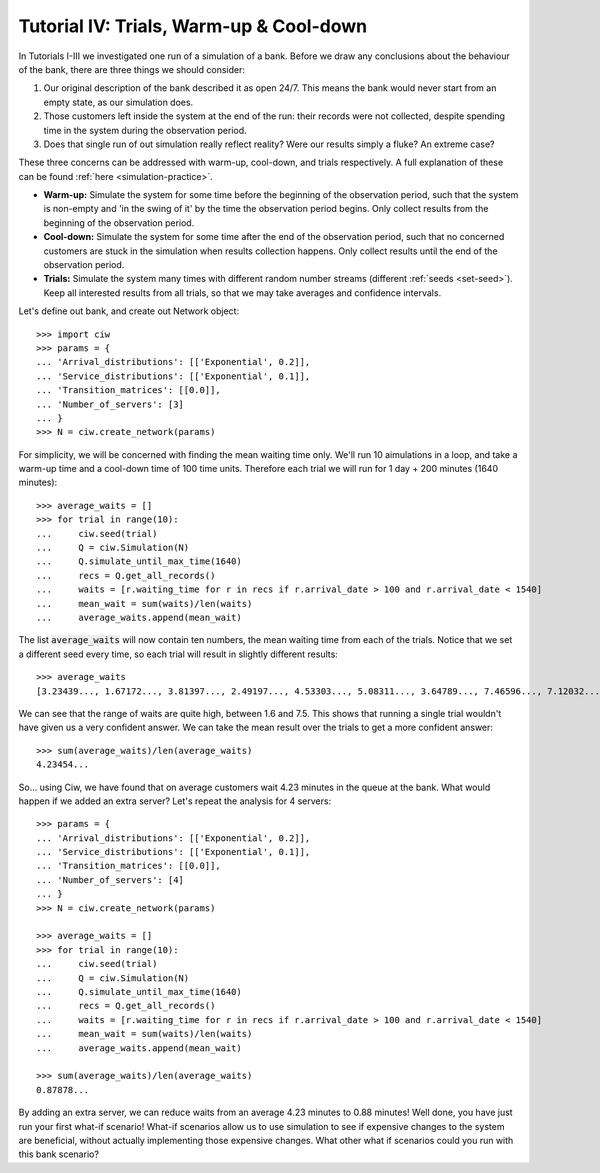 .. _tutorial-iv:

========================================
Tutorial IV: Trials, Warm-up & Cool-down
========================================

In Tutorials I-III we investigated one run of a simulation of a bank. Before we draw any conclusions about the behaviour of the bank, there are three things we should consider:

1. Our original description of the bank described it as open 24/7. This means the bank would never start from an empty state, as our simulation does.
2. Those customers left inside the system at the end of the run: their records were not collected, despite spending time in the system during the observation period.
3. Does that single run of out simulation really reflect reality? Were our results simply a fluke? An extreme case?

These three concerns can be addressed with warm-up, cool-down, and trials respectively. A full explanation of these can be found :ref:`here <simulation-practice>`.

+ **Warm-up:** Simulate the system for some time before the beginning of the observation period, such that the system is non-empty and 'in the swing of it' by the time the observation period begins. Only collect results from the beginning of the observation period.
+ **Cool-down:** Simulate the system for some time after the end of the observation period, such that no concerned customers are stuck in the simulation when results collection happens. Only collect results until the end of the observation period.
+ **Trials:** Simulate the system many times with different random number streams (different :ref:`seeds <set-seed>`). Keep all interested results from all trials, so that we may take averages and confidence intervals.

Let's define out bank, and create out Network object::

    >>> import ciw
    >>> params = {
    ... 'Arrival_distributions': [['Exponential', 0.2]],
    ... 'Service_distributions': [['Exponential', 0.1]],
    ... 'Transition_matrices': [[0.0]],
    ... 'Number_of_servers': [3]
    ... }
    >>> N = ciw.create_network(params)

For simplicity, we will be concerned with finding the mean waiting time only. We'll run 10 aimulations in a loop, and take a warm-up time and a cool-down time of 100 time units. Therefore each trial we will run for 1 day + 200 minutes (1640 minutes)::

    >>> average_waits = []
    >>> for trial in range(10):
    ...     ciw.seed(trial)
    ...     Q = ciw.Simulation(N)
    ...     Q.simulate_until_max_time(1640)
    ...     recs = Q.get_all_records()
    ...     waits = [r.waiting_time for r in recs if r.arrival_date > 100 and r.arrival_date < 1540]
    ...     mean_wait = sum(waits)/len(waits)
    ...     average_waits.append(mean_wait)

The list :code:`average_waits` will now contain ten numbers, the mean waiting time from each of the trials. Notice that we set a different seed every time, so each trial will result in slightly different results::

    >>> average_waits
    [3.23439..., 1.67172..., 3.81397..., 2.49197..., 4.53303..., 5.08311..., 3.64789..., 7.46596..., 7.12032..., 3.28304...]

We can see that the range of waits are quite high, between 1.6 and 7.5. This shows that running a single trial wouldn't have given us a very confident answer. We can take the mean result over the trials to get a more confident answer::

    >>> sum(average_waits)/len(average_waits)
    4.23454...

So... using Ciw, we have found that on average customers wait 4.23 minutes in the queue at the bank. What would happen if we added an extra server? Let's repeat the analysis for 4 servers::

    >>> params = {
    ... 'Arrival_distributions': [['Exponential', 0.2]],
    ... 'Service_distributions': [['Exponential', 0.1]],
    ... 'Transition_matrices': [[0.0]],
    ... 'Number_of_servers': [4]
    ... }
    >>> N = ciw.create_network(params)

    >>> average_waits = []
    >>> for trial in range(10):
    ...     ciw.seed(trial)
    ...     Q = ciw.Simulation(N)
    ...     Q.simulate_until_max_time(1640)
    ...     recs = Q.get_all_records()
    ...     waits = [r.waiting_time for r in recs if r.arrival_date > 100 and r.arrival_date < 1540]
    ...     mean_wait = sum(waits)/len(waits)
    ...     average_waits.append(mean_wait)

    >>> sum(average_waits)/len(average_waits)
    0.87878...

By adding an extra server, we can reduce waits from an average 4.23 minutes to 0.88 minutes! Well done, you have just run your first what-if scenario! What-if scenarios allow us to use simulation to see if expensive changes to the system are beneficial, without actually implementing those expensive changes. What other what if scenarios could you run with this bank scenario?
